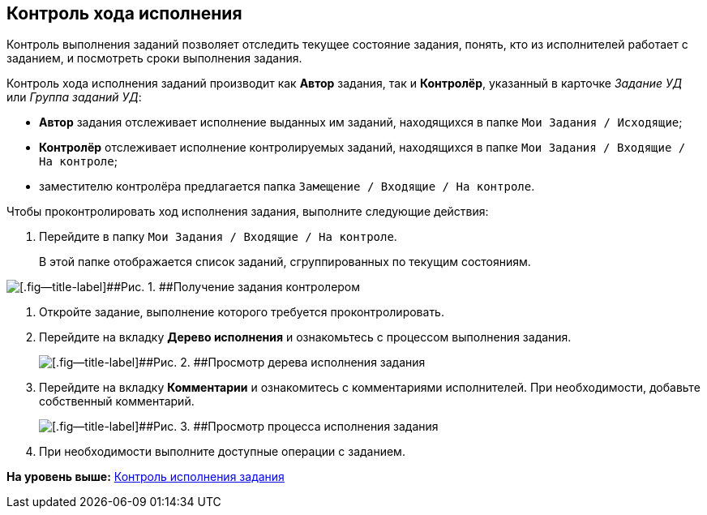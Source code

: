[[ariaid-title1]]
== Контроль хода исполнения

Контроль выполнения заданий позволяет отследить текущее состояние задания, понять, кто из исполнителей работает с заданием, и посмотреть сроки выполнения задания.

Контроль хода исполнения заданий производит как [.keyword]*Автор* задания, так и [.keyword]*Контролёр*, указанный в карточке [.keyword .parmname]_Задание УД_ или [.keyword .parmname]_Группа заданий УД_:

* [.keyword]*Автор* задания отслеживает исполнение выданных им заданий, находящихся в папке [.ph .filepath]`Мои Задания / Исходящие`;
* [.keyword]*Контролёр* отслеживает исполнение контролируемых заданий, находящихся в папке [.ph .filepath]`Мои Задания / Входящие / На контроле`;
* заместителю контролёра предлагается папка [.ph .filepath]`Замещение / Входящие / На контроле`.

Чтобы проконтролировать ход исполнения задания, выполните следующие действия:

[[task_dqt_bdz_wj__steps_lsy_ckd_mk]]
. [.ph .cmd]#Перейдите в папку [.ph .filepath]`Мои Задания / Входящие / На контроле`.#
+
В этой папке отображается список заданий, сгруппированных по текущим состояниям.

image::img/Task_Get_Controller.png[[.fig--title-label]##Рис. 1. ##Получение задания контролером]
. [.ph .cmd]#Откройте задание, выполнение которого требуется проконтролировать.#
. [.ph .cmd]#Перейдите на вкладку [.keyword]*Дерево исполнения* и ознакомьтесь с процессом выполнения задания.#
+
image::img/Task_Control_view_tree.png[[.fig--title-label]##Рис. 2. ##Просмотр дерева исполнения задания]
. [.ph .cmd]#Перейдите на вкладку [.keyword]*Комментарии* и ознакомитесь с комментариями исполнителей. При необходимости, добавьте собственный комментарий.#
+
image::img/Task_Control_view_process.png[[.fig--title-label]##Рис. 3. ##Просмотр процесса исполнения задания]
. [.ph .cmd]#При необходимости выполните доступные операции с заданием.#

*На уровень выше:* xref:../topics/task_Task_Fulfil_Check.adoc[Контроль исполнения задания]
